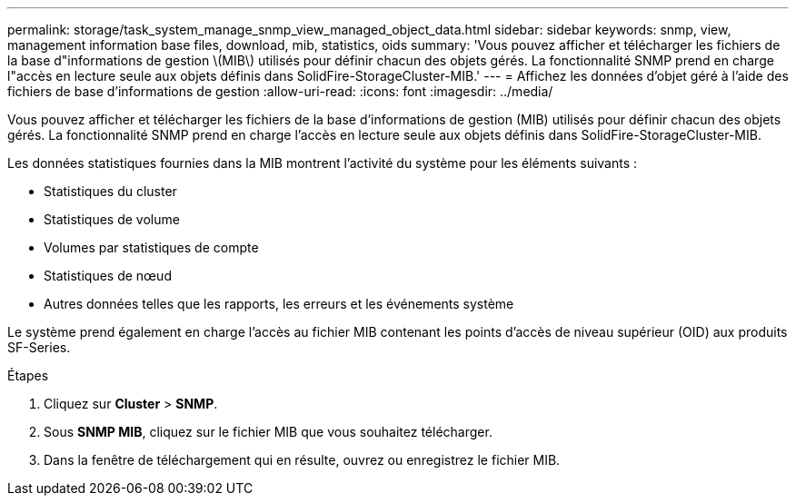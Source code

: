 ---
permalink: storage/task_system_manage_snmp_view_managed_object_data.html 
sidebar: sidebar 
keywords: snmp, view, management information base files, download, mib, statistics, oids 
summary: 'Vous pouvez afficher et télécharger les fichiers de la base d"informations de gestion \(MIB\) utilisés pour définir chacun des objets gérés. La fonctionnalité SNMP prend en charge l"accès en lecture seule aux objets définis dans SolidFire-StorageCluster-MIB.' 
---
= Affichez les données d'objet géré à l'aide des fichiers de base d'informations de gestion
:allow-uri-read: 
:icons: font
:imagesdir: ../media/


[role="lead"]
Vous pouvez afficher et télécharger les fichiers de la base d'informations de gestion (MIB) utilisés pour définir chacun des objets gérés. La fonctionnalité SNMP prend en charge l'accès en lecture seule aux objets définis dans SolidFire-StorageCluster-MIB.

Les données statistiques fournies dans la MIB montrent l'activité du système pour les éléments suivants :

* Statistiques du cluster
* Statistiques de volume
* Volumes par statistiques de compte
* Statistiques de nœud
* Autres données telles que les rapports, les erreurs et les événements système


Le système prend également en charge l'accès au fichier MIB contenant les points d'accès de niveau supérieur (OID) aux produits SF-Series.

.Étapes
. Cliquez sur *Cluster* > *SNMP*.
. Sous *SNMP MIB*, cliquez sur le fichier MIB que vous souhaitez télécharger.
. Dans la fenêtre de téléchargement qui en résulte, ouvrez ou enregistrez le fichier MIB.

